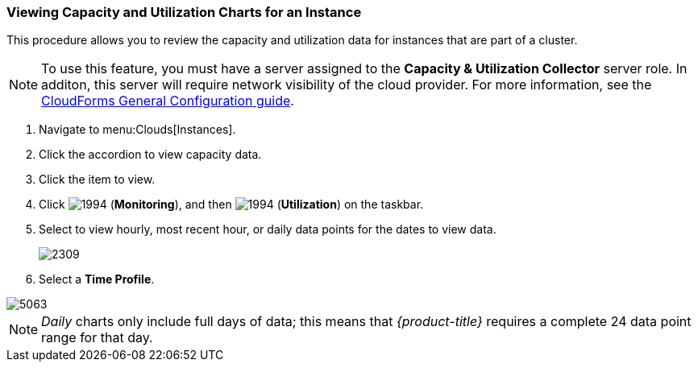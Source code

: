 
=== Viewing Capacity and Utilization Charts for an Instance

This procedure allows you to review the capacity and utilization data for instances that are part of a cluster.

[NOTE]
======
To use this feature, you must have a server assigned to the *Capacity & Utilization Collector* server role. In additon, this server will require network visibility of the cloud provider.
For more information, see the link:https://access.redhat.com/documentation/en/red-hat-cloudforms/version-4.0/general-configuration/#profiles[CloudForms General Configuration guide].
======
. Navigate to menu:Clouds[Instances].
. Click the accordion to view capacity data.
. Click the item to view.
. Click  image:1994.png[] (*Monitoring*), and then  image:1994.png[] (*Utilization*) on the taskbar.
. Select to view hourly, most recent hour, or daily data points for the dates to view data.
+

image::2309.png[]

. Select a *Time Profile*.


image::5063.png[]

[NOTE]
======
_Daily_ charts only include full days of data; this means that _{product-title}_ requires a complete 24 data point range for that day.
======


